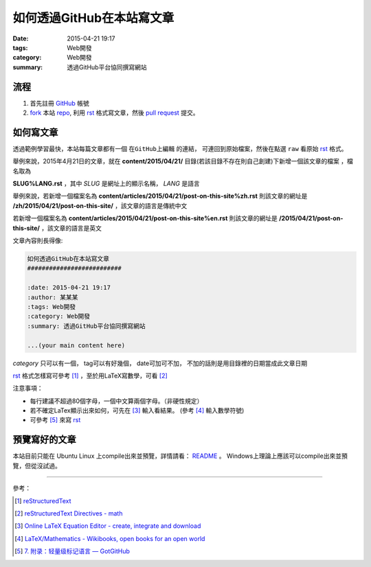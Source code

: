 如何透過GitHub在本站寫文章
##########################

:date: 2015-04-21 19:17
:tags: Web開發
:category: Web開發
:summary: 透過GitHub平台協同撰寫網站


流程
++++

1. 首先註冊 GitHub_ 帳號

2. fork_ 本站 repo_, 利用 rst_ 格式寫文章，然後 `pull request`_ 提交。


如何寫文章
++++++++++

透過範例學習最快，本站每篇文章都有一個 ``在GitHub上編輯`` 的連結，
可連回到原始檔案，然後在點選 ``raw`` 看原始 rst_ 格式。

舉例來說，2015年4月21日的文章，就在
**content/2015/04/21/** 目錄(若該目錄不存在則自己創建)下新增一個該文章的檔案
，檔名取為

**SLUG%LANG.rst** ，其中 *SLUG* 是網址上的顯示名稱， *LANG* 是語言

舉例來說，若新增一個檔案名為 **content/articles/2015/04/21/post-on-this-site%zh.rst**
則該文章的網址是 **/zh/2015/04/21/post-on-this-site/** ，該文章的語言是傳統中文

若新增一個檔案名為 **content/articles/2015/04/21/post-on-this-site%en.rst**
則該文章的網址是 **/2015/04/21/post-on-this-site/** ，該文章的語言是英文

文章內容則長得像:

.. code-block:: txt

  如何透過GitHub在本站寫文章
  ##########################

  :date: 2015-04-21 19:17
  :author: 某某某
  :tags: Web開發
  :category: Web開發
  :summary: 透過GitHub平台協同撰寫網站

  ...(your main content here)

*category* 只可以有一個， tag可以有好幾個， date可加可不加，
不加的話則是用目錄裡的日期當成此文章日期

rst_ 格式怎樣寫可參考 [1]_ ，至於用LaTeX寫數學，可看 [2]_


注意事項：

- 每行建議不超過80個字母，一個中文算兩個字母。（非硬性規定）

- 若不確定LaTex顯示出來如何，可先在 [3]_ 輸入看結果。
  (參考 [4]_ 輸入數學符號)

- 可參考 [5]_ 來寫 rst_


預覽寫好的文章
++++++++++++++

本站目前只能在 Ubuntu Linux 上compile出來並預覽，詳情請看：
`README <https://github.com/siongui/userpages/blob/master/README.rst>`_ 。
Windows上理論上應該可以compile出來並預覽，但從沒試過。

----

參考：

.. [1] `reStructuredText <http://docutils.sourceforge.net/rst.html>`_

.. [2] `reStructuredText Directives - math <http://docutils.sourceforge.net/docs/ref/rst/directives.html#math>`_

.. [3] `Online LaTeX Equation Editor - create, integrate and download <http://www.codecogs.com/latex/eqneditor.php>`_

.. [4] `LaTeX/Mathematics - Wikibooks, open books for an open world <http://en.wikibooks.org/wiki/LaTeX/Mathematics>`_

.. [5] `7. 附录：轻量级标记语言 — GotGitHub <http://www.worldhello.net/gotgithub/appendix/markups.html>`_


.. _GitHub: https://github.com/
.. _fork: https://help.github.com/articles/fork-a-repo/
.. _repo: https://github.com/siongui/userpages
.. _rst: http://docutils.sourceforge.net/rst.html
.. _pull request: https://help.github.com/articles/using-pull-requests/

